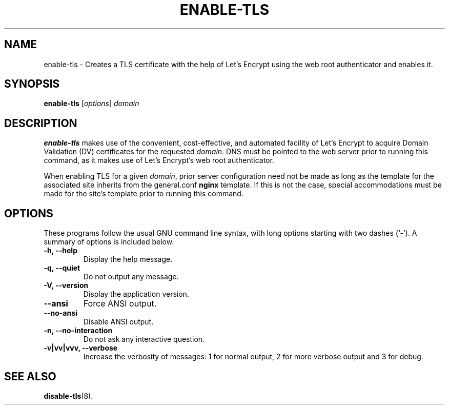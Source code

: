 .\"                                      Hey, EMACS: -*- nroff -*-
.\" (C) Copyright 2017 Clay Freeman <git@clayfreeman.com>.
.\"
.TH ENABLE-TLS 8 "December 12 2017"
.\" Please adjust this date whenever revising the manpage.
.\"
.\" Some roff macros, for reference:
.\" .nh        disable hyphenation
.\" .hy        enable hyphenation
.\" .ad l      left justify
.\" .ad b      justify to both left and right margins
.\" .nf        disable filling
.\" .fi        enable filling
.\" .br        insert line break
.\" .sp <n>    insert n+1 empty lines
.\" for manpage-specific macros, see man(7)
.SH NAME
enable-tls \- Creates a TLS certificate with the help of Let's Encrypt using the
web root authenticator and enables it.
.SH SYNOPSIS
.B enable-tls
.RI [ options ] " domain"
.SH DESCRIPTION
.B enable-tls
makes use of the convenient, cost-effective, and automated facility of Let's
Encrypt to acquire Domain Validation (DV) certificates for the requested
\fIdomain\fP. DNS must be pointed to the web server prior to running this
command, as it makes use of Let's Encrypt's web root authenticator.
.PP
When enabling TLS for a given \fIdomain\fP, prior server configuration need not
be made as long as the template for the associated site inherits from the
\fLgeneral.conf\fP \fBnginx\fP template. If this is not the case, special
accommodations must be made for the site's template prior to running this
command.
.SH OPTIONS
These programs follow the usual GNU command line syntax, with long
options starting with two dashes (`-').
A summary of options is included below.
.TP
.B \-h, \-\-help
Display the help message.
.TP
.B \-q, \-\-quiet
Do not output any message.
.TP
.B \-V, \-\-version
Display the application version.
.TP
.B \-\-ansi
Force ANSI output.
.TP
.B \-\-no\-ansi
Disable ANSI output.
.TP
.B \-n, \-\-no\-interaction
Do not ask any interactive question.
.TP
.B \-v|vv|vvv, \-\-verbose
Increase the verbosity of messages: 1 for normal output, 2 for more verbose
output and 3 for debug.
.SH SEE ALSO
.BR disable-tls (8).
